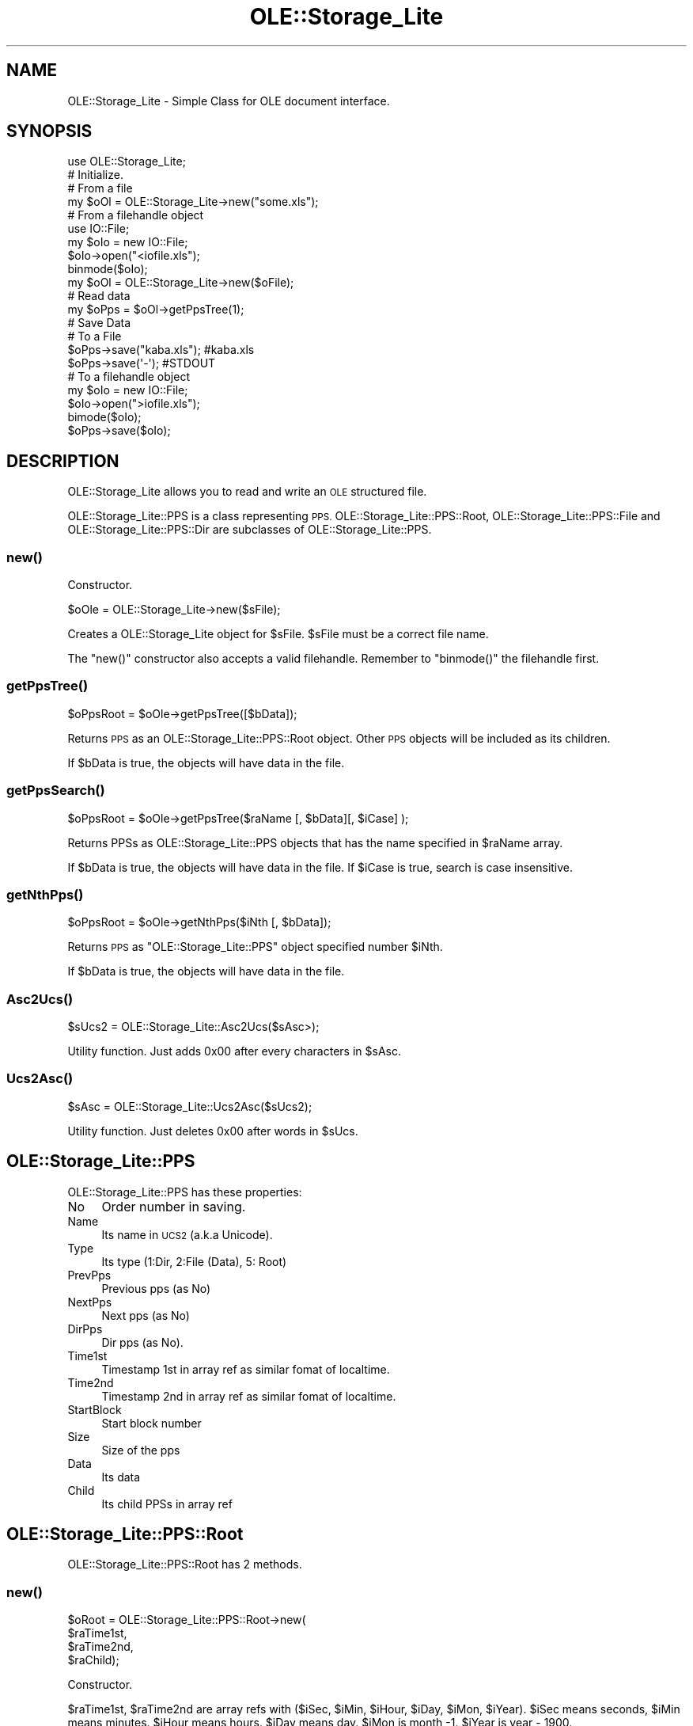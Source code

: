 .\" Automatically generated by Pod::Man 4.09 (Pod::Simple 3.35)
.\"
.\" Standard preamble:
.\" ========================================================================
.de Sp \" Vertical space (when we can't use .PP)
.if t .sp .5v
.if n .sp
..
.de Vb \" Begin verbatim text
.ft CW
.nf
.ne \\$1
..
.de Ve \" End verbatim text
.ft R
.fi
..
.\" Set up some character translations and predefined strings.  \*(-- will
.\" give an unbreakable dash, \*(PI will give pi, \*(L" will give a left
.\" double quote, and \*(R" will give a right double quote.  \*(C+ will
.\" give a nicer C++.  Capital omega is used to do unbreakable dashes and
.\" therefore won't be available.  \*(C` and \*(C' expand to `' in nroff,
.\" nothing in troff, for use with C<>.
.tr \(*W-
.ds C+ C\v'-.1v'\h'-1p'\s-2+\h'-1p'+\s0\v'.1v'\h'-1p'
.ie n \{\
.    ds -- \(*W-
.    ds PI pi
.    if (\n(.H=4u)&(1m=24u) .ds -- \(*W\h'-12u'\(*W\h'-12u'-\" diablo 10 pitch
.    if (\n(.H=4u)&(1m=20u) .ds -- \(*W\h'-12u'\(*W\h'-8u'-\"  diablo 12 pitch
.    ds L" ""
.    ds R" ""
.    ds C` ""
.    ds C' ""
'br\}
.el\{\
.    ds -- \|\(em\|
.    ds PI \(*p
.    ds L" ``
.    ds R" ''
.    ds C`
.    ds C'
'br\}
.\"
.\" Escape single quotes in literal strings from groff's Unicode transform.
.ie \n(.g .ds Aq \(aq
.el       .ds Aq '
.\"
.\" If the F register is >0, we'll generate index entries on stderr for
.\" titles (.TH), headers (.SH), subsections (.SS), items (.Ip), and index
.\" entries marked with X<> in POD.  Of course, you'll have to process the
.\" output yourself in some meaningful fashion.
.\"
.\" Avoid warning from groff about undefined register 'F'.
.de IX
..
.if !\nF .nr F 0
.if \nF>0 \{\
.    de IX
.    tm Index:\\$1\t\\n%\t"\\$2"
..
.    if !\nF==2 \{\
.        nr % 0
.        nr F 2
.    \}
.\}
.\" ========================================================================
.\"
.IX Title "OLE::Storage_Lite 3"
.TH OLE::Storage_Lite 3 "2009-11-24" "perl v5.26.2" "User Contributed Perl Documentation"
.\" For nroff, turn off justification.  Always turn off hyphenation; it makes
.\" way too many mistakes in technical documents.
.if n .ad l
.nh
.SH "NAME"
OLE::Storage_Lite \- Simple Class for OLE document interface.
.SH "SYNOPSIS"
.IX Header "SYNOPSIS"
.Vb 1
\&    use OLE::Storage_Lite;
\&
\&    # Initialize.
\&
\&    # From a file
\&    my $oOl = OLE::Storage_Lite\->new("some.xls");
\&
\&    # From a filehandle object
\&    use IO::File;
\&    my $oIo = new IO::File;
\&    $oIo\->open("<iofile.xls");
\&    binmode($oIo);
\&    my $oOl = OLE::Storage_Lite\->new($oFile);
\&
\&    # Read data
\&    my $oPps = $oOl\->getPpsTree(1);
\&
\&    # Save Data
\&    # To a File
\&    $oPps\->save("kaba.xls"); #kaba.xls
\&    $oPps\->save(\*(Aq\-\*(Aq);        #STDOUT
\&
\&    # To a filehandle object
\&    my $oIo = new IO::File;
\&    $oIo\->open(">iofile.xls");
\&    bimode($oIo);
\&    $oPps\->save($oIo);
.Ve
.SH "DESCRIPTION"
.IX Header "DESCRIPTION"
OLE::Storage_Lite allows you to read and write an \s-1OLE\s0 structured file.
.PP
OLE::Storage_Lite::PPS is a class representing \s-1PPS.\s0 OLE::Storage_Lite::PPS::Root, OLE::Storage_Lite::PPS::File and OLE::Storage_Lite::PPS::Dir
are subclasses of OLE::Storage_Lite::PPS.
.SS "\fInew()\fP"
.IX Subsection "new()"
Constructor.
.PP
.Vb 1
\&    $oOle = OLE::Storage_Lite\->new($sFile);
.Ve
.PP
Creates a OLE::Storage_Lite object for \f(CW$sFile\fR. \f(CW$sFile\fR must be a correct file name.
.PP
The \f(CW\*(C`new()\*(C'\fR constructor also accepts a valid filehandle. Remember to \f(CW\*(C`binmode()\*(C'\fR the filehandle first.
.SS "\fIgetPpsTree()\fP"
.IX Subsection "getPpsTree()"
.Vb 1
\&    $oPpsRoot = $oOle\->getPpsTree([$bData]);
.Ve
.PP
Returns \s-1PPS\s0 as an OLE::Storage_Lite::PPS::Root object.
Other \s-1PPS\s0 objects will be included as its children.
.PP
If \f(CW$bData\fR is true, the objects will have data in the file.
.SS "\fIgetPpsSearch()\fP"
.IX Subsection "getPpsSearch()"
.Vb 1
\&    $oPpsRoot = $oOle\->getPpsTree($raName [, $bData][, $iCase] );
.Ve
.PP
Returns PPSs as OLE::Storage_Lite::PPS objects that has the name specified in \f(CW$raName\fR array.
.PP
If \f(CW$bData\fR is true, the objects will have data in the file.
If \f(CW$iCase\fR is true, search is case insensitive.
.SS "\fIgetNthPps()\fP"
.IX Subsection "getNthPps()"
.Vb 1
\&    $oPpsRoot = $oOle\->getNthPps($iNth [, $bData]);
.Ve
.PP
Returns \s-1PPS\s0 as \f(CW\*(C`OLE::Storage_Lite::PPS\*(C'\fR object specified number \f(CW$iNth\fR.
.PP
If \f(CW$bData\fR is true, the objects will have data in the file.
.SS "\fIAsc2Ucs()\fP"
.IX Subsection "Asc2Ucs()"
.Vb 1
\&    $sUcs2 = OLE::Storage_Lite::Asc2Ucs($sAsc>);
.Ve
.PP
Utility function. Just adds 0x00 after every characters in \f(CW$sAsc\fR.
.SS "\fIUcs2Asc()\fP"
.IX Subsection "Ucs2Asc()"
.Vb 1
\&    $sAsc = OLE::Storage_Lite::Ucs2Asc($sUcs2);
.Ve
.PP
Utility function. Just deletes 0x00 after words in \f(CW$sUcs\fR.
.SH "OLE::Storage_Lite::PPS"
.IX Header "OLE::Storage_Lite::PPS"
OLE::Storage_Lite::PPS has these properties:
.IP "No" 4
.IX Item "No"
Order number in saving.
.IP "Name" 4
.IX Item "Name"
Its name in \s-1UCS2\s0 (a.k.a Unicode).
.IP "Type" 4
.IX Item "Type"
Its type (1:Dir, 2:File (Data), 5: Root)
.IP "PrevPps" 4
.IX Item "PrevPps"
Previous pps (as No)
.IP "NextPps" 4
.IX Item "NextPps"
Next pps (as No)
.IP "DirPps" 4
.IX Item "DirPps"
Dir pps (as No).
.IP "Time1st" 4
.IX Item "Time1st"
Timestamp 1st in array ref as similar fomat of localtime.
.IP "Time2nd" 4
.IX Item "Time2nd"
Timestamp 2nd in array ref as similar fomat of localtime.
.IP "StartBlock" 4
.IX Item "StartBlock"
Start block number
.IP "Size" 4
.IX Item "Size"
Size of the pps
.IP "Data" 4
.IX Item "Data"
Its data
.IP "Child" 4
.IX Item "Child"
Its child PPSs in array ref
.SH "OLE::Storage_Lite::PPS::Root"
.IX Header "OLE::Storage_Lite::PPS::Root"
OLE::Storage_Lite::PPS::Root has 2 methods.
.SS "\fInew()\fP"
.IX Subsection "new()"
.Vb 4
\&    $oRoot = OLE::Storage_Lite::PPS::Root\->new(
\&                    $raTime1st,
\&                    $raTime2nd,
\&                    $raChild);
.Ve
.PP
Constructor.
.PP
\&\f(CW$raTime1st\fR, \f(CW$raTime2nd\fR are array refs with ($iSec, \f(CW$iMin\fR, \f(CW$iHour\fR, \f(CW$iDay\fR, \f(CW$iMon\fR, \f(CW$iYear\fR).
\&\f(CW$iSec\fR means seconds, \f(CW$iMin\fR means minutes. \f(CW$iHour\fR means hours.
\&\f(CW$iDay\fR means day. \f(CW$iMon\fR is month \-1. \f(CW$iYear\fR is year \- 1900.
.PP
\&\f(CW$raChild\fR is a array ref of children PPSs.
.SS "\fIsave()\fP"
.IX Subsection "save()"
.Vb 3
\&    $oRoot = $oRoot>\->save(
\&                    $sFile,
\&                    $bNoAs);
.Ve
.PP
Saves information into \f(CW$sFile\fR. If \f(CW$sFile\fR is '\-', this will use \s-1STDOUT.\s0
.PP
The \f(CW\*(C`new()\*(C'\fR constructor also accepts a valid filehandle. Remember to \f(CW\*(C`binmode()\*(C'\fR the filehandle first.
.PP
If \f(CW$bNoAs\fR is defined, this function will use the No of PPSs for saving order.
If \f(CW$bNoAs\fR is undefined, this will calculate \s-1PPS\s0 saving order.
.SH "OLE::Storage_Lite::PPS::Dir"
.IX Header "OLE::Storage_Lite::PPS::Dir"
OLE::Storage_Lite::PPS::Dir has 1 method.
.SS "\fInew()\fP"
.IX Subsection "new()"
.Vb 5
\&    $oRoot = OLE::Storage_Lite::PPS::Dir\->new(
\&                    $sName,
\&                  [, $raTime1st]
\&                  [, $raTime2nd]
\&                  [, $raChild>]);
.Ve
.PP
Constructor.
.PP
\&\f(CW$sName\fR is a name of the \s-1PPS.\s0
.PP
\&\f(CW$raTime1st\fR, \f(CW$raTime2nd\fR is a array ref as
($iSec, \f(CW$iMin\fR, \f(CW$iHour\fR, \f(CW$iDay\fR, \f(CW$iMon\fR, \f(CW$iYear\fR).
\&\f(CW$iSec\fR means seconds, \f(CW$iMin\fR means minutes. \f(CW$iHour\fR means hours.
\&\f(CW$iDay\fR means day. \f(CW$iMon\fR is month \-1. \f(CW$iYear\fR is year \- 1900.
.PP
\&\f(CW$raChild\fR is a array ref of children PPSs.
.SH "OLE::Storage_Lite::PPS::File"
.IX Header "OLE::Storage_Lite::PPS::File"
OLE::Storage_Lite::PPS::File has 3 method.
.SS "new"
.IX Subsection "new"
.Vb 1
\&    $oRoot = OLE::Storage_Lite::PPS::File\->new($sName, $sData);
.Ve
.PP
\&\f(CW$sName\fR is name of the \s-1PPS.\s0
.PP
\&\f(CW$sData\fR is data of the \s-1PPS.\s0
.SS "\fInewFile()\fP"
.IX Subsection "newFile()"
.Vb 1
\&    $oRoot = OLE::Storage_Lite::PPS::File\->newFile($sName, $sFile);
.Ve
.PP
This function makes to use file handle for geting and storing data.
.PP
\&\f(CW$sName\fR is name of the \s-1PPS.\s0
.PP
If \f(CW$sFile\fR is scalar, it assumes that is a filename.
If \f(CW$sFile\fR is an IO::Handle object, it uses that specified handle.
If \f(CW$sFile\fR is undef or '', it uses temporary file.
.PP
\&\s-1CAUTION:\s0 Take care \f(CW$sFile\fR will be updated by \f(CW\*(C`append\*(C'\fR method.
So if you want to use IO::Handle and append a data to it,
you should open the handle with \*(L"r+\*(R".
.SS "\fIappend()\fP"
.IX Subsection "append()"
.Vb 1
\&    $oRoot = $oPps\->append($sData);
.Ve
.PP
appends specified data to that \s-1PPS.\s0
.PP
\&\f(CW$sData\fR is appending data for that \s-1PPS.\s0
.SH "CAUTION"
.IX Header "CAUTION"
A saved file with \s-1VBA\s0 (a.k.a Macros) by this module will not work correctly.
However modules can get the same information from the file,
the file occurs a error in application(Word, Excel ...).
.SH "DEPRECATED FEATURES"
.IX Header "DEPRECATED FEATURES"
Older version of \f(CW\*(C`OLE::Storage_Lite\*(C'\fR autovivified a scalar ref in the \f(CW\*(C`new()\*(C'\fR constructors into a scalar filehandle. This functionality is still there for backwards compatibility but it is highly recommended that you do not use it. Instead create a filehandle (scalar or otherwise) and pass that in.
.SH "COPYRIGHT"
.IX Header "COPYRIGHT"
The OLE::Storage_Lite module is Copyright (c) 2000,2001 Kawai Takanori. Japan.
All rights reserved.
.PP
You may distribute under the terms of either the \s-1GNU\s0 General Public
License or the Artistic License, as specified in the Perl \s-1README\s0 file.
.SH "ACKNOWLEDGEMENTS"
.IX Header "ACKNOWLEDGEMENTS"
First of all, I would like to acknowledge to Martin Schwartz and his module OLE::Storage.
.SH "AUTHOR"
.IX Header "AUTHOR"
Kawai Takanori kwitknr@cpan.org
.PP
This module is currently maintained by John McNamara jmcnamara@cpan.org
.SH "SEE ALSO"
.IX Header "SEE ALSO"
OLE::Storage
.PP
Documentation for the \s-1OLE\s0 Compound document has been released by Microsoft under the \fIOpen Specification Promise\fR. See http://www.microsoft.com/interop/docs/supportingtechnologies.mspx
.PP
The Digital Imaging Group have also detailed the \s-1OLE\s0 format in the \s-1JPEG2000\s0 specification: see Appendix A of http://www.i3a.org/pdf/wg1n1017.pdf
